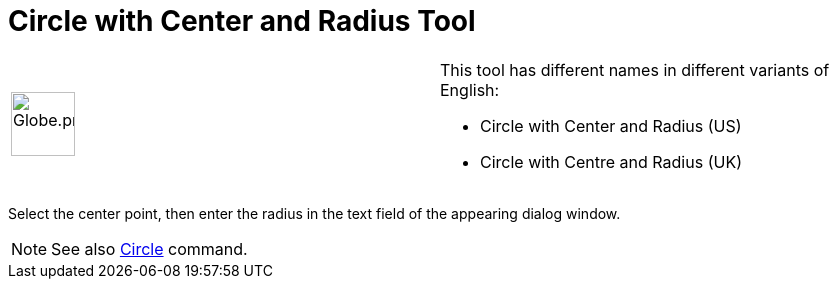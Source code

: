 = Circle with Center and Radius Tool

[width="100%",cols="50%,50%",]
|===
a|
image:64px-Globe.png[Globe.png,width=64,height=64]

a|
This tool has different names in different variants of English:

* Circle with Center and Radius (US)
* Circle with Centre and Radius (UK)    

|===

Select the center point, then enter the radius in the text field of the appearing dialog window.

[NOTE]
====

See also xref:/commands/Circle_Command.adoc[Circle] command.

====
